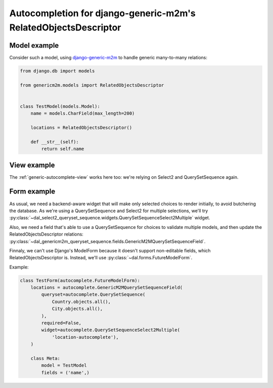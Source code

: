 Autocompletion for django-generic-m2m's RelatedObjectsDescriptor
~~~~~~~~~~~~~~~~~~~~~~~~~~~~~~~~~~~~~~~~~~~~~~~~~~~~~~~~~~~~~~~~

Model example
=============

Consider such a model, using `django-generic-m2m
<https://github.com/coleifer/django-generic-m2m>`_ to handle generic
many-to-many relations:

.. code-block:: python

    from django.db import models

    from genericm2m.models import RelatedObjectsDescriptor


    class TestModel(models.Model):
        name = models.CharField(max_length=200)

        locations = RelatedObjectsDescriptor()

        def __str__(self):
            return self.name

View example
============

The :ref:`generic-autocomplete-view` works here too: we're relying on Select2
and QuerySetSequence again.

Form example
============

As usual, we need a backend-aware widget that will make only selected choices
to render initially, to avoid butchering the database. As we're using a
QuerySetSequence and Select2 for multiple selections, we'll try
:py:class:`~dal_select2_queryset_sequence.widgets.QuerySetSequenceSelect2Multiple`
widget.

Also, we need a field that's able to use a QuerySetSequence for choices to
validate multiple models, and then update the RelatedObjectsDescriptor
relations:
:py:class:`~dal_genericm2m_queryset_sequence.fields.GenericM2MQuerySetSequenceField`.

Finnaly, we can't use Django's ModelForm because it doesn't support
non-editable fields, which RelatedObjectsDescriptor is. Instead, we'll use
:py:class:`~dal.forms.FutureModelForm`.

Example:

.. code-block:: python

    class TestForm(autocomplete.FutureModelForm):
        locations = autocomplete.GenericM2MQuerySetSequenceField(
            queryset=autocomplete.QuerySetSequence(
                Country.objects.all(),
                City.objects.all(),
            ),
            required=False,
            widget=autocomplete.QuerySetSequenceSelect2Multiple(
                'location-autocomplete'),
        )

        class Meta:
            model = TestModel
            fields = ('name',)
